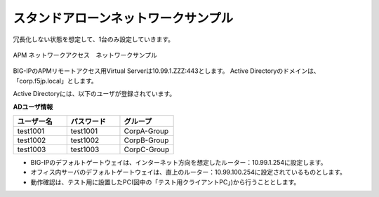 スタンドアローンネットワークサンプル
===========================

冗長化しない状態を想定して、1台のみ設定していきます。

.. figure:: images/mod3-1.png
   :scale: 40%
   :align: center

   APM ネットワークアクセス　ネットワークサンプル

BIG-IPのAPMリモートアクセス用Virtual Serverは10.99.1.ZZZ:443とします。
Active Directoryのドメインは、「corp.f5jp.local」とします。

Active Directoryには、以下のユーザが登録されています。

**ADユーザ情報**

.. csv-table::
    :header: "ユーザー名","パスワード","グループ"
    :widths: 30, 30, 30

    "test1001","test1001","CorpA-Group"
    "test1002","test1002","CorpB-Group"
    "test1003","test1003","CorpC-Group"

- BIG-IPのデフォルトゲートウェイは、インターネット方向を想定したルーター：10.99.1.254に設定します。
- オフィス内サーバのデフォルトゲートウェイは、直上のルーター：10.99.100.254に設定されているものとします。
- 動作確認は、テスト用に設置したPC(図中の「テスト用クライアントPC」)から行うこととします。
